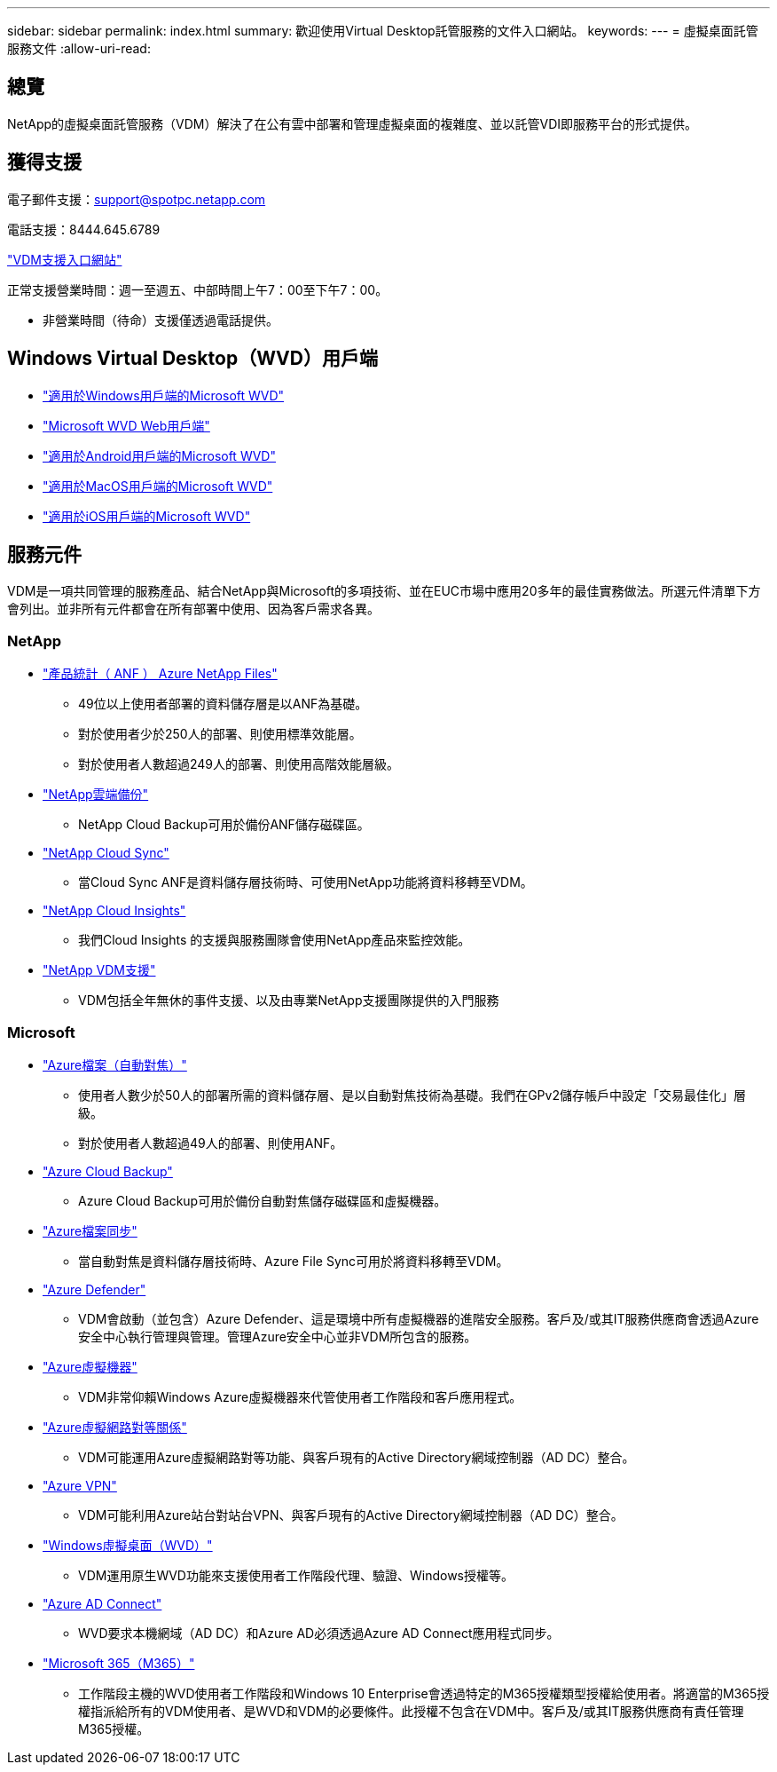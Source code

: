 ---
sidebar: sidebar 
permalink: index.html 
summary: 歡迎使用Virtual Desktop託管服務的文件入口網站。 
keywords:  
---
= 虛擬桌面託管服務文件
:allow-uri-read: 




== 總覽

NetApp的虛擬桌面託管服務（VDM）解決了在公有雲中部署和管理虛擬桌面的複雜度、並以託管VDI即服務平台的形式提供。



== 獲得支援

電子郵件支援：support@spotpc.netapp.com

電話支援：8444.645.6789

link:https://cloudjumper.zendesk.com["VDM支援入口網站"]

正常支援營業時間：週一至週五、中部時間上午7：00至下午7：00。

* 非營業時間（待命）支援僅透過電話提供。




== Windows Virtual Desktop（WVD）用戶端

* link:https://docs.microsoft.com/en-us/azure/virtual-desktop/connect-windows-7-10["適用於Windows用戶端的Microsoft WVD"]
* link:https://docs.microsoft.com/en-us/azure/virtual-desktop/connect-web["Microsoft WVD Web用戶端"]
* link:https://docs.microsoft.com/en-us/azure/virtual-desktop/connect-android["適用於Android用戶端的Microsoft WVD"]
* link:https://docs.microsoft.com/en-us/azure/virtual-desktop/connect-macos["適用於MacOS用戶端的Microsoft WVD"]
* link:https://docs.microsoft.com/en-us/azure/virtual-desktop/connect-ios["適用於iOS用戶端的Microsoft WVD"]




== 服務元件

VDM是一項共同管理的服務產品、結合NetApp與Microsoft的多項技術、並在EUC市場中應用20多年的最佳實務做法。所選元件清單下方會列出。並非所有元件都會在所有部署中使用、因為客戶需求各異。



=== NetApp

* link:https://azure.microsoft.com/en-us/services/netapp/["產品統計（ ANF ） Azure NetApp Files"]
+
** 49位以上使用者部署的資料儲存層是以ANF為基礎。
** 對於使用者少於250人的部署、則使用標準效能層。
** 對於使用者人數超過249人的部署、則使用高階效能層級。


* link:https://cloud.netapp.com/cloud-backup["NetApp雲端備份"]
+
** NetApp Cloud Backup可用於備份ANF儲存磁碟區。


* link:https://cloud.netapp.com/cloud-sync-service["NetApp Cloud Sync"]
+
** 當Cloud Sync ANF是資料儲存層技術時、可使用NetApp功能將資料移轉至VDM。


* link:https://cloud.netapp.com/cloud-insights["NetApp Cloud Insights"]
+
** 我們Cloud Insights 的支援與服務團隊會使用NetApp產品來監控效能。


* link:https://cloudjumper.zendesk.com["NetApp VDM支援"]
+
** VDM包括全年無休的事件支援、以及由專業NetApp支援團隊提供的入門服務






=== Microsoft

* link:https://docs.microsoft.com/en-us/azure/storage/files/storage-files-scale-targets#storage-account-scale-targets["Azure檔案（自動對焦）"]
+
** 使用者人數少於50人的部署所需的資料儲存層、是以自動對焦技術為基礎。我們在GPv2儲存帳戶中設定「交易最佳化」層級。
** 對於使用者人數超過49人的部署、則使用ANF。


* link:https://azure.microsoft.com/en-us/services/backup/["Azure Cloud Backup"]
+
** Azure Cloud Backup可用於備份自動對焦儲存磁碟區和虛擬機器。


* link:https://docs.microsoft.com/en-us/azure/storage/files/storage-sync-files-planning["Azure檔案同步"]
+
** 當自動對焦是資料儲存層技術時、Azure File Sync可用於將資料移轉至VDM。


* link:https://azure.microsoft.com/en-us/services/azure-defender/["Azure Defender"]
+
** VDM會啟動（並包含）Azure Defender、這是環境中所有虛擬機器的進階安全服務。客戶及/或其IT服務供應商會透過Azure安全中心執行管理與管理。管理Azure安全中心並非VDM所包含的服務。


* link:https://azure.microsoft.com/en-us/services/virtual-machines/windows/["Azure虛擬機器"]
+
** VDM非常仰賴Windows Azure虛擬機器來代管使用者工作階段和客戶應用程式。


* link:https://docs.microsoft.com/en-us/azure/virtual-network/virtual-network-peering-overview["Azure虛擬網路對等關係"]
+
** VDM可能運用Azure虛擬網路對等功能、與客戶現有的Active Directory網域控制器（AD DC）整合。


* link:https://docs.microsoft.com/en-us/azure/vpn-gateway/vpn-gateway-about-vpngateways["Azure VPN"]
+
** VDM可能利用Azure站台對站台VPN、與客戶現有的Active Directory網域控制器（AD DC）整合。


* link:https://docs.microsoft.com/en-us/azure/virtual-desktop/overview["Windows虛擬桌面（WVD）"]
+
** VDM運用原生WVD功能來支援使用者工作階段代理、驗證、Windows授權等。


* link:https://docs.microsoft.com/en-us/azure/active-directory/hybrid/whatis-azure-ad-connect["Azure AD Connect"]
+
** WVD要求本機網域（AD DC）和Azure AD必須透過Azure AD Connect應用程式同步。


* link:https://azure.microsoft.com/en-us/pricing/details/virtual-desktop/["Microsoft 365（M365）"]
+
** 工作階段主機的WVD使用者工作階段和Windows 10 Enterprise會透過特定的M365授權類型授權給使用者。將適當的M365授權指派給所有的VDM使用者、是WVD和VDM的必要條件。此授權不包含在VDM中。客戶及/或其IT服務供應商有責任管理M365授權。



